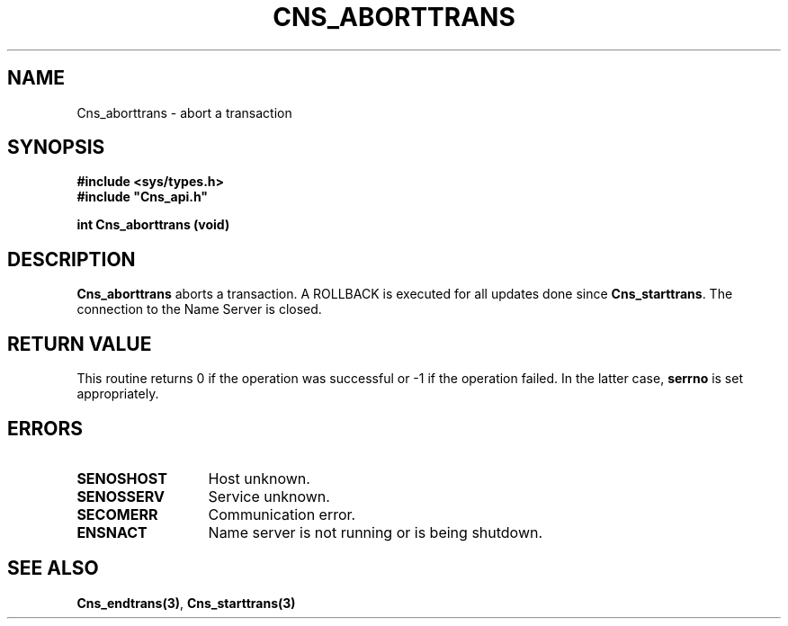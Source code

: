 .\" @(#)$RCSfile: Cns_aborttrans.man,v $ $Revision: 1.2 $ $Date: 2006/01/26 15:36:16 $ CERN IT-GD/CT Jean-Philippe Baud
.\" Copyright (C) 2004 by CERN/IT/GD/CT
.\" All rights reserved
.\"
.TH CNS_ABORTTRANS 3 "$Date: 2006/01/26 15:36:16 $" CASTOR "Cns Library Functions"
.SH NAME
Cns_aborttrans \- abort a transaction
.SH SYNOPSIS
.B #include <sys/types.h>
.br
\fB#include "Cns_api.h"\fR
.sp
.B int Cns_aborttrans (void)
.SH DESCRIPTION
.B Cns_aborttrans
aborts a transaction.
A ROLLBACK is executed for all updates done since
.BR Cns_starttrans .
The connection to the Name Server is closed.
.SH RETURN VALUE
This routine returns 0 if the operation was successful or -1 if the operation
failed. In the latter case,
.B serrno
is set appropriately.
.SH ERRORS
.TP 1.3i
.B SENOSHOST
Host unknown.
.TP
.B SENOSSERV
Service unknown.
.TP
.B SECOMERR
Communication error.
.TP
.B ENSNACT
Name server is not running or is being shutdown.
.SH SEE ALSO
.BR Cns_endtrans(3) ,
.BR Cns_starttrans(3)
